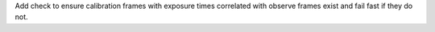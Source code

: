 Add check to ensure calibration frames with exposure times correlated with observe frames exist and fail fast if they do not.
